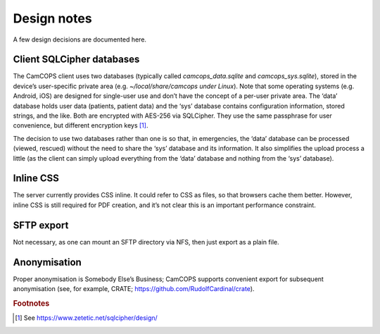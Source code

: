 ..  misc/design_notes.rst

..  Copyright (C) 2012-2018 Rudolf Cardinal (rudolf@pobox.com).
    This file is part of CamCOPS.
    CamCOPS is free software: you can redistribute it and/or modify
    it under the terms of the GNU General Public License as published by
    the Free Software Foundation, either version 3 of the License, or
    (at your option) any later version.
    CamCOPS is distributed in the hope that it will be useful,
    but WITHOUT ANY WARRANTY; without even the implied warranty of
    MERCHANTABILITY or FITNESS FOR A PARTICULAR PURPOSE. See the
    GNU General Public License for more details.
    You should have received a copy of the GNU General Public License
    along with CamCOPS. If not, see <http://www.gnu.org/licenses/>.


Design notes
============

A few design decisions are documented here.

Client SQLCipher databases
--------------------------

The CamCOPS client uses two databases (typically called `camcops_data.sqlite`
and `camcops_sys.sqlite`), stored in the device’s user-specific private area
(e.g. `~/local/share/camcops under Linux`). Note that some operating systems
(e.g. Android, iOS) are designed for single-user use and don’t have the concept
of a per-user private area. The ‘data’ database holds user data (patients,
patient data) and the ‘sys’ database contains configuration information, stored
strings, and the like. Both are encrypted with AES-256 via SQLCipher. They use
the same passphrase for user convenience, but different encryption keys [#f1]_.

The decision to use two databases rather than one is so that, in emergencies,
the ‘data’ database can be processed (viewed, rescued) without the need to
share the ‘sys’ database and its information. It also simplifies the upload
process a little (as the client can simply upload everything from the ‘data’
database and nothing from the ‘sys’ database).

Inline CSS
----------

The server currently provides CSS inline. It could refer to CSS as files, so
that browsers cache them better. However, inline CSS is still required for PDF
creation, and it’s not clear this is an important performance constraint.

SFTP export
-----------

Not necessary, as one can mount an SFTP directory via NFS, then just export as a
plain file.

Anonymisation
-------------

Proper anonymisation is Somebody Else’s Business; CamCOPS supports convenient
export for subsequent anonymisation (see, for example, CRATE;
https://github.com/RudolfCardinal/crate).


.. rubric:: Footnotes

.. [#f1] See https://www.zetetic.net/sqlcipher/design/

